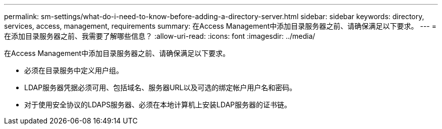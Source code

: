 ---
permalink: sm-settings/what-do-i-need-to-know-before-adding-a-directory-server.html 
sidebar: sidebar 
keywords: directory, services, access, management, requirements 
summary: 在Access Management中添加目录服务器之前、请确保满足以下要求。 
---
= 在添加目录服务器之前、我需要了解哪些信息？
:allow-uri-read: 
:icons: font
:imagesdir: ../media/


[role="lead"]
在Access Management中添加目录服务器之前、请确保满足以下要求。

* 必须在目录服务中定义用户组。
* LDAP服务器凭据必须可用、包括域名、服务器URL以及可选的绑定帐户用户名和密码。
* 对于使用安全协议的LDAPS服务器、必须在本地计算机上安装LDAP服务器的证书链。

